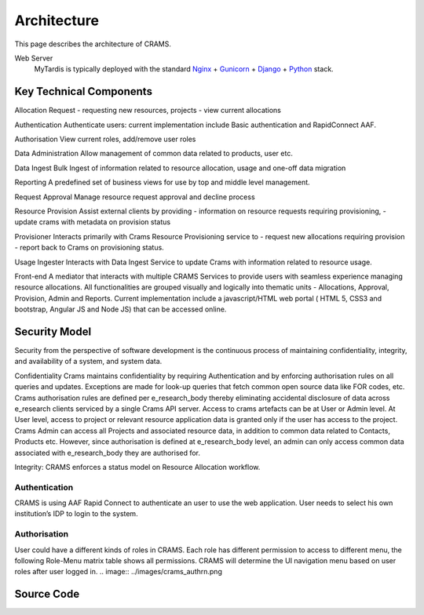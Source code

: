 .. _architecture:

============
Architecture
============

This page describes the architecture of CRAMS.

.. image:: ../images/crams_architecture.png


Web Server
  MyTardis is typically deployed with the standard
  `Nginx <http://nginx.org>`_ +
  `Gunicorn <http://gunicorn.org>`_ +
  `Django <http://www.djangoproject.com/>`_ +
  `Python <http://docs.python.org/>`_ stack.



Key Technical Components
----------------------------

Allocation Request
-  requesting new resources, projects 
-  view current allocations

Authentication
Authenticate users: current implementation include Basic authentication and RapidConnect AAF.


Authorisation
View current roles, add/remove user roles

Data Administration
Allow management of common data related to products, user etc.


Data Ingest
Bulk Ingest of information related to resource allocation, usage and one-off data migration


Reporting
A predefined set of business views for use by top and middle level management. 


Request Approval
Manage resource request approval and decline process


Resource Provision
Assist external clients by providing
-  information on resource requests requiring provisioning,
- update crams with metadata on provision status



Provisioner
Interacts primarily with Crams Resource Provisioning service to 
- request new allocations requiring provision
- report back to Crams on provisioning status.


Usage Ingester 
Interacts with Data Ingest Service to update Crams with information related to resource usage. 
    

Front-end
A mediator that interacts with multiple CRAMS Services to provide users with seamless experience managing resource allocations. 
All functionalities are grouped visually and logically into thematic units - Allocations, Approval, Provision, Admin and Reports.
Current implementation include a javascript/HTML web portal ( HTML 5, CSS3 and bootstrap, Angular JS and Node JS) that can be accessed online. 

.. image:: ../images/crams_fe.png


Security Model
--------------

Security from the perspective of software development is the continuous process of maintaining confidentiality, integrity, and availability of a system, and system data.  

Confidentiality
Crams maintains confidentiality by requiring Authentication and by enforcing authorisation rules on all queries and updates. Exceptions are made for look-up queries that fetch common open source data like FOR codes, etc. Crams authorisation rules are defined per e_research_body thereby eliminating accidental disclosure of data across e_research clients serviced by a single Crams API server.  
Access to crams artefacts can be at User or Admin level. At User level, access to project or relevant resource application data is granted only if the user has access to the project. Crams Admin can access all Projects and associated resource data, in addition to common data related to Contacts, Products etc. However, since authorisation is defined at e_research_body level, an admin can only access common data associated with e_research_body they are authorised for. 

Integrity: CRAMS enforces a status model on Resource Allocation workflow.  



Authentication
^^^^^^^^^^^^^^
CRAMS is using AAF Rapid Connect to authenticate an user to use the web application. User needs to select his own institution’s IDP to login to the system.


Authorisation
^^^^^^^^^^^^^
User could have a different kinds of  roles in CRAMS. Each role has different permission to access to different menu, the following Role-Menu matrix  table shows all permissions. CRAMS will determine the UI navigation menu based on user roles after user logged in.
.. image:: ../images/crams_authrn.png






Source Code
-----------


